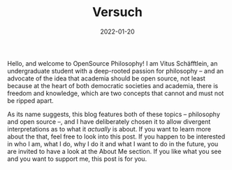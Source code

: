 #+title: Versuch
#+date: 2022-01-20
#+hugo_base_dir: /media/storage/sciebo privat/opensource-philosophy/
#+OPTIONS: tex:dvisvgm
#+bibliography: /media/storage/sciebo privat/opensource-philosophy/data/AK Mengenlehre und Typentheorie.bib
#+hugo_custom_front_matter: :title "About Me" :layout "list" :url "/about/" :parent "/" :type "archive"



#+attr_html: :class inset :width 1px
[[file:../../org-mode/Bilder/latest.png]]

Hello, and welcome to OpenSource Philosophy! I am Vitus Schäfftlein, an undergraduate student with a deep-rooted passion for philosophy -- and an advocate of the idea that academia should be open source, not least because at the heart of both democratic societies and academia, there is freedom and knowledge, which are two concepts that cannot and must not be ripped apart.

As its name suggests, this blog features both of these topics -- philosophy and open source --, and I have deliberately chosen it to allow divergent interpretations as to what it /actually/ is about. If you want to learn more about the that, feel free to look into this post. If you happen to be interested in who I am, what I do, why I do it and what I want to do in the future, you are invited to have a look at the About Me section. If you like what you see and you want to support me, this post is for you.

* Local Variables                                                 :noexport:
Local Variables:
org-preview-latex-image-directory: "/home/vitus/Schreibtisch/hugo/imgs"
ispell-change-dictionary: "en_US"
flyspell-mode: t
End:

